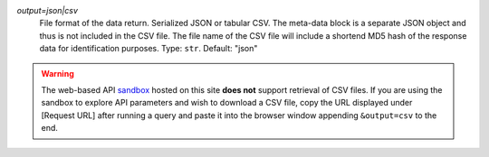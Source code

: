 `output=json|csv`
    File format of the data return. Serialized JSON or tabular CSV. The meta-data block is a separate JSON object and thus is not included in the CSV file. The file name of the CSV file will include a shortend MD5 hash of the response data for identification purposes. Type: ``str``. Default: "json"

.. warning::
    The web-based API `sandbox <http://earthlifeconsortium.org/api_v1/ui/>`_ hosted on this site **does not** support retrieval of CSV files. If you are using the sandbox to explore API parameters and wish to download a CSV file, copy the URL displayed under [Request URL] after running a query and paste it into the browser window appending ``&output=csv`` to the end.
